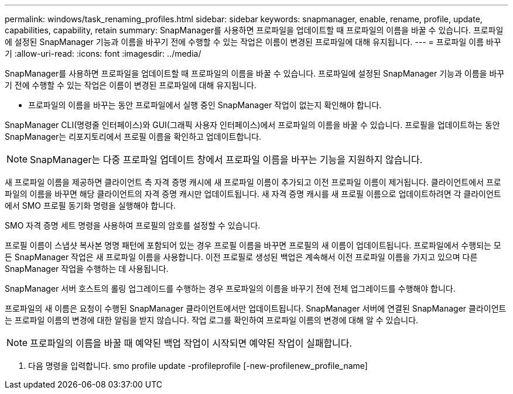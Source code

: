 ---
permalink: windows/task_renaming_profiles.html 
sidebar: sidebar 
keywords: snapmanager, enable, rename, profile, update, capabilities, capability, retain 
summary: SnapManager를 사용하면 프로파일을 업데이트할 때 프로파일의 이름을 바꿀 수 있습니다. 프로파일에 설정된 SnapManager 기능과 이름을 바꾸기 전에 수행할 수 있는 작업은 이름이 변경된 프로파일에 대해 유지됩니다. 
---
= 프로파일 이름 바꾸기
:allow-uri-read: 
:icons: font
:imagesdir: ../media/


[role="lead"]
SnapManager를 사용하면 프로파일을 업데이트할 때 프로파일의 이름을 바꿀 수 있습니다. 프로파일에 설정된 SnapManager 기능과 이름을 바꾸기 전에 수행할 수 있는 작업은 이름이 변경된 프로파일에 대해 유지됩니다.

* 프로파일의 이름을 바꾸는 동안 프로파일에서 실행 중인 SnapManager 작업이 없는지 확인해야 합니다.


SnapManager CLI(명령줄 인터페이스)와 GUI(그래픽 사용자 인터페이스)에서 프로파일의 이름을 바꿀 수 있습니다. 프로필을 업데이트하는 동안 SnapManager는 리포지토리에서 프로필 이름을 확인하고 업데이트합니다.


NOTE: SnapManager는 다중 프로파일 업데이트 창에서 프로파일 이름을 바꾸는 기능을 지원하지 않습니다.

새 프로파일 이름을 제공하면 클라이언트 측 자격 증명 캐시에 새 프로파일 이름이 추가되고 이전 프로파일 이름이 제거됩니다. 클라이언트에서 프로파일의 이름을 바꾸면 해당 클라이언트의 자격 증명 캐시만 업데이트됩니다. 새 자격 증명 캐시를 새 프로필 이름으로 업데이트하려면 각 클라이언트에서 SMO 프로필 동기화 명령을 실행해야 합니다.

SMO 자격 증명 세트 명령을 사용하여 프로필의 암호를 설정할 수 있습니다.

프로필 이름이 스냅샷 복사본 명명 패턴에 포함되어 있는 경우 프로필 이름을 바꾸면 프로필의 새 이름이 업데이트됩니다. 프로파일에서 수행되는 모든 SnapManager 작업은 새 프로파일 이름을 사용합니다. 이전 프로필로 생성된 백업은 계속해서 이전 프로파일 이름을 가지고 있으며 다른 SnapManager 작업을 수행하는 데 사용됩니다.

SnapManager 서버 호스트의 롤링 업그레이드를 수행하는 경우 프로파일의 이름을 바꾸기 전에 전체 업그레이드를 수행해야 합니다.

프로파일의 새 이름은 요청이 수행된 SnapManager 클라이언트에서만 업데이트됩니다. SnapManager 서버에 연결된 SnapManager 클라이언트는 프로파일 이름의 변경에 대한 알림을 받지 않습니다. 작업 로그를 확인하여 프로파일 이름의 변경에 대해 알 수 있습니다.


NOTE: 프로파일의 이름을 바꿀 때 예약된 백업 작업이 시작되면 예약된 작업이 실패합니다.

. 다음 명령을 입력합니다. smo profile update -profileprofile [-new-profilenew_profile_name]

